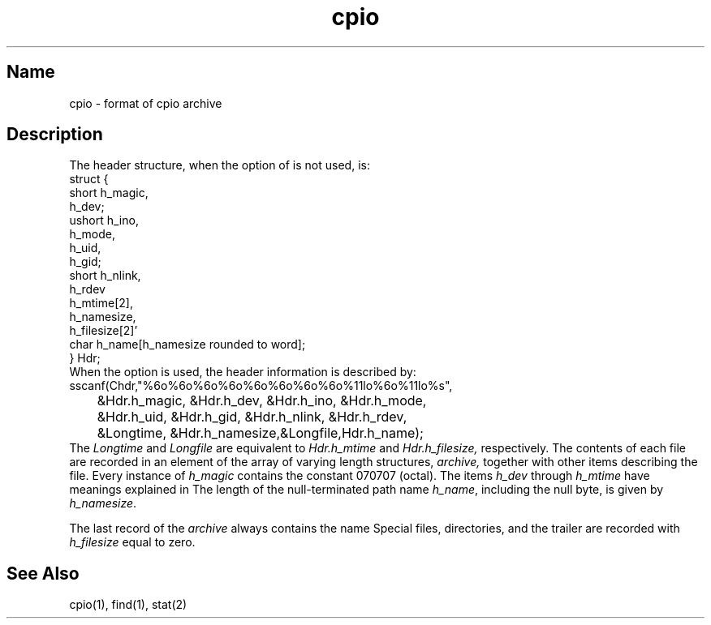 .\" SCCSID: @(#)cpio.5	8.1	9/11/90
.TH cpio 5 
.SH Name
cpio \- format of cpio archive
.SH Description
.NXR "cpio file" "format"
.NXAM "cpio command" "cpio file"
The header
structure, when the
.PN \-c
option of 
.MS cpio 1
is not used, is:
.EX
struct {
           short   h_magic,
                   h_dev;
           ushort  h_ino,
                   h_mode,
                   h_uid,
                   h_gid;
           short   h_nlink,
                   h_rdev
                   h_mtime[2],
                   h_namesize,
                   h_filesize[2]'
           char    h_name[h_namesize rounded to word];
} Hdr;
.EE
When the 
.PN \-c
option is used, the header
information is described by:
.EX 
sscanf(Chdr,"%6o%6o%6o%6o%6o%6o%6o%6o%11lo%6o%11lo%s",
	 &Hdr.h_magic, &Hdr.h_dev, &Hdr.h_ino, &Hdr.h_mode,
	 &Hdr.h_uid, &Hdr.h_gid, &Hdr.h_nlink, &Hdr.h_rdev,
	 &Longtime, &Hdr.h_namesize,&Longfile,Hdr.h_name);
.EE
The
.I Longtime
and
.I Longfile 
are equivalent to 
.I Hdr.h_mtime
and
.I Hdr.h_filesize,
respectively.  The contents of each file are recorded in an
element of the array of varying length structures,
.I archive,
together with other items describing the file.
Every instance of
.I h_magic
contains the constant 070707 (octal).  The items
.I h_dev 
through
.I h_mtime
have meanings explained in 
.MS stat 2 .
The length of the null-terminated path name
.IR h_name , 
including the null byte, is given by
.IR h_namesize .
.PP
The last record of the
.I archive
always contains the name 
.PN TRAILER!!!
Special
files, directories, and the trailer are recorded
with
.I h_filesize
equal to zero.
.SH See Also
cpio(1), find(1), stat(2)
